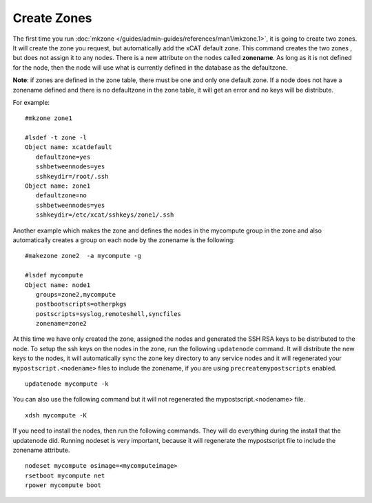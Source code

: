 Create Zones
============

The first time you run  :doc:`mkzone </guides/admin-guides/references/man1/mkzone.1>`, it is going to create two zones. It will create the zone you request, but automatically add the xCAT default zone. This command creates the two zones , but does not assign it to any nodes. There is a new attribute on the nodes called **zonename**. As long as it is not defined for the node, then the node will use what is currently defined in the database as the defaultzone.

**Note**: if zones are defined in the zone table, there must be one and only one default zone. If a node does not have a zonename defined and there is no defaultzone in the zone table, it will get an error and no keys will be distribute.

For example:  ::

    #mkzone zone1

    #lsdef -t zone -l
    Object name: xcatdefault
       defaultzone=yes
       sshbetweennodes=yes
       sshkeydir=/root/.ssh
    Object name: zone1
       defaultzone=no
       sshbetweennodes=yes
       sshkeydir=/etc/xcat/sshkeys/zone1/.ssh

Another example which makes the zone and defines the nodes in the mycompute group in the zone and also automatically creates a group on each node by the zonename is the following: ::

    #makezone zone2  -a mycompute -g

    #lsdef mycompute
    Object name: node1
       groups=zone2,mycompute
       postbootscripts=otherpkgs
       postscripts=syslog,remoteshell,syncfiles
       zonename=zone2

At this time we have only created the zone, assigned the nodes and generated the SSH RSA keys to be distributed to the node. To setup the ssh keys on the nodes in the zone, run the following ``updatenode`` command. It will distribute the new keys to the nodes, it will automatically sync the zone key directory to any service nodes and it will regenerated your ``mypostscript.<nodename>`` files to include the zonename, if you are using ``precreatemypostscripts`` enabled. ::

    updatenode mycompute -k

You can also use the following command but it will not regenerated the mypostscript.<nodename> file. ::

    xdsh mycompute -K

If you need to install the nodes, then run the following commands. They will do everything during the install that the updatenode did. Running nodeset is very important, because it will regenerate the mypostscript file to include the zonename attribute. ::

     nodeset mycompute osimage=<mycomputeimage>
     rsetboot mycompute net
     rpower mycompute boot


